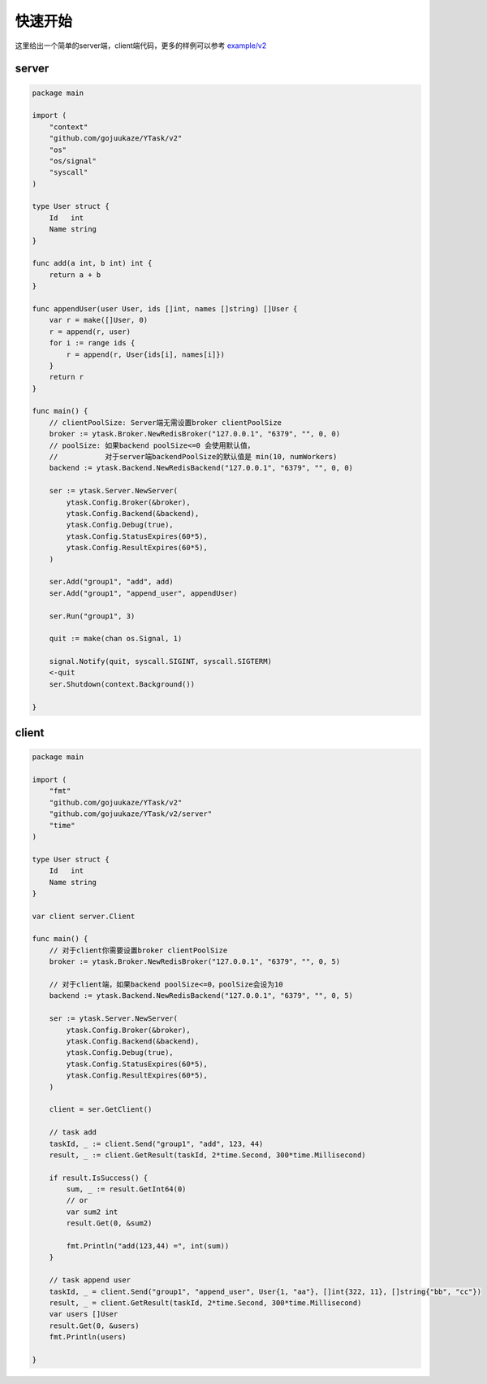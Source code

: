 快速开始
==========

这里给出一个简单的server端，client端代码，更多的样例可以参考 `example/v2 <https://github.com/gojuukaze/YTask/tree/master/example/v2>`_


server
----------

.. code:: go

   package main

   import (
       "context"
       "github.com/gojuukaze/YTask/v2"
       "os"
       "os/signal"
       "syscall"
   )

   type User struct {
       Id   int
       Name string
   }

   func add(a int, b int) int {
       return a + b
   }

   func appendUser(user User, ids []int, names []string) []User {
       var r = make([]User, 0)
       r = append(r, user)
       for i := range ids {
           r = append(r, User{ids[i], names[i]})
       }
       return r
   }

   func main() {
       // clientPoolSize: Server端无需设置broker clientPoolSize
       broker := ytask.Broker.NewRedisBroker("127.0.0.1", "6379", "", 0, 0)
       // poolSize: 如果backend poolSize<=0 会使用默认值，
       //           对于server端backendPoolSize的默认值是 min(10, numWorkers)
       backend := ytask.Backend.NewRedisBackend("127.0.0.1", "6379", "", 0, 0)

       ser := ytask.Server.NewServer(
           ytask.Config.Broker(&broker),
           ytask.Config.Backend(&backend),
           ytask.Config.Debug(true),
           ytask.Config.StatusExpires(60*5),
           ytask.Config.ResultExpires(60*5),
       )

       ser.Add("group1", "add", add)
       ser.Add("group1", "append_user", appendUser)

       ser.Run("group1", 3)

       quit := make(chan os.Signal, 1)

       signal.Notify(quit, syscall.SIGINT, syscall.SIGTERM)
       <-quit
       ser.Shutdown(context.Background())

   }

client
----------

.. code:: go

   package main

   import (
       "fmt"
       "github.com/gojuukaze/YTask/v2"
       "github.com/gojuukaze/YTask/v2/server"
       "time"
   )

   type User struct {
       Id   int
       Name string
   }

   var client server.Client

   func main() {
       // 对于client你需要设置broker clientPoolSize
       broker := ytask.Broker.NewRedisBroker("127.0.0.1", "6379", "", 0, 5)

       // 对于client端，如果backend poolSize<=0，poolSize会设为10
       backend := ytask.Backend.NewRedisBackend("127.0.0.1", "6379", "", 0, 5)

       ser := ytask.Server.NewServer(
           ytask.Config.Broker(&broker),
           ytask.Config.Backend(&backend),
           ytask.Config.Debug(true),
           ytask.Config.StatusExpires(60*5),
           ytask.Config.ResultExpires(60*5),
       )

       client = ser.GetClient()

       // task add
       taskId, _ := client.Send("group1", "add", 123, 44)
       result, _ := client.GetResult(taskId, 2*time.Second, 300*time.Millisecond)

       if result.IsSuccess() {
           sum, _ := result.GetInt64(0)
           // or
           var sum2 int
           result.Get(0, &sum2)

           fmt.Println("add(123,44) =", int(sum))
       }

       // task append user
       taskId, _ = client.Send("group1", "append_user", User{1, "aa"}, []int{322, 11}, []string{"bb", "cc"})
       result, _ = client.GetResult(taskId, 2*time.Second, 300*time.Millisecond)
       var users []User
       result.Get(0, &users)
       fmt.Println(users)

   }
